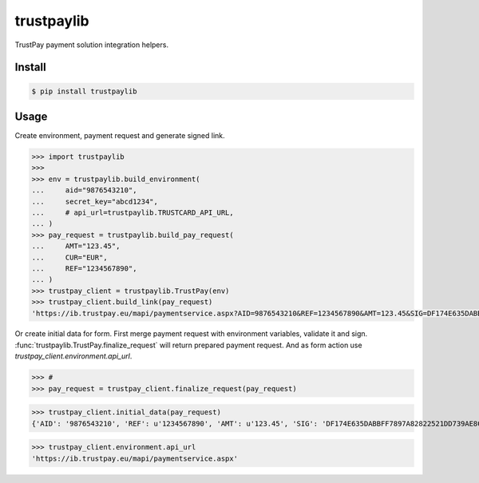 trustpaylib
===========

TrustPay payment solution integration helpers.


Install
-------

.. code:: bash

   $ pip install trustpaylib



Usage
-----


Create environment, payment request and generate signed link. 

.. code:: pycon

    >>> import trustpaylib
    >>> 
    >>> env = trustpaylib.build_environment(
    ...     aid="9876543210",
    ...     secret_key="abcd1234",
    ...     # api_url=trustpaylib.TRUSTCARD_API_URL,
    ... )
    >>> pay_request = trustpaylib.build_pay_request(
    ...     AMT="123.45",
    ...     CUR="EUR",
    ...     REF="1234567890",
    ... )
    >>> trustpay_client = trustpaylib.TrustPay(env)
    >>> trustpay_client.build_link(pay_request)
    'https://ib.trustpay.eu/mapi/paymentservice.aspx?AID=9876543210&REF=1234567890&AMT=123.45&SIG=DF174E635DABBFF7897A82822521DD739AE8CC2F83D65F6448DD2FF991481EA3&CUR=EUR'


Or create initial data for form.
First merge payment request with environment variables, validate it and sign.
:func:`trustpaylib.TrustPay.finalize_request` will return prepared payment
request. And as form action use `trustpay_client.environment.api_url`.


.. code:: pycon

>>> # 
>>> pay_request = trustpay_client.finalize_request(pay_request)
 
>>> trustpay_client.initial_data(pay_request)
{'AID': '9876543210', 'REF': u'1234567890', 'AMT': u'123.45', 'SIG': 'DF174E635DABBFF7897A82822521DD739AE8CC2F83D65F6448DD2FF991481EA3', 'CUR': u'EUR'}

>>> trustpay_client.environment.api_url
'https://ib.trustpay.eu/mapi/paymentservice.aspx'
